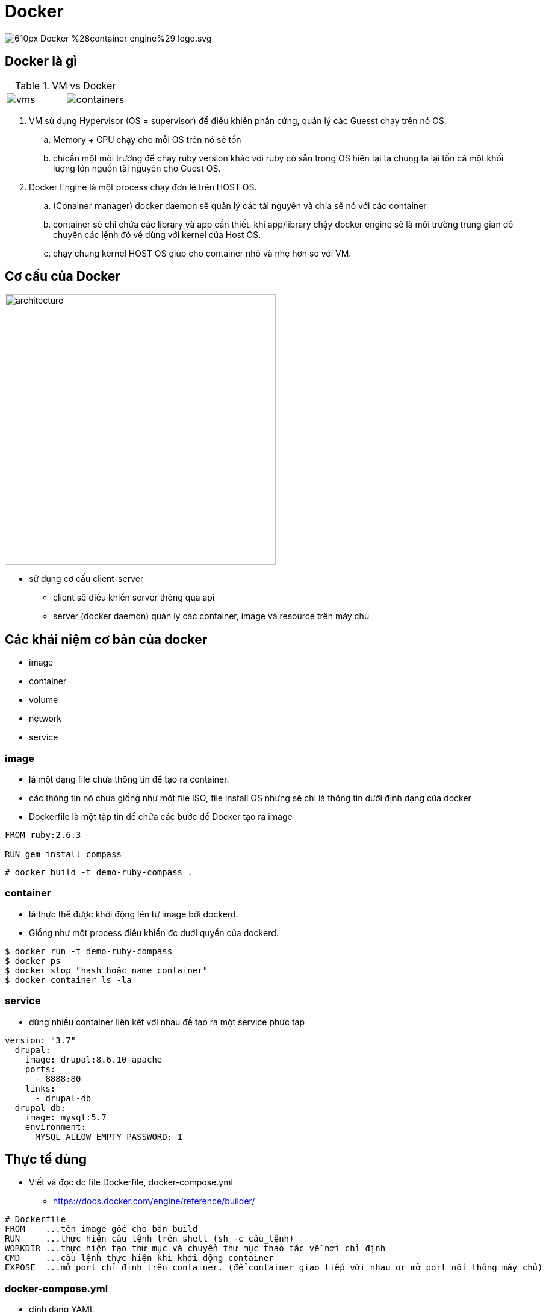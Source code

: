 [.hidden]
= Docker
:source-highlighter: highlightjs
:revealjs_theme: beige
:revealjs_progress: false
:imagesdir: images
:customcss: /assets/css/custom.css

[.no-border]
image::https://upload.wikimedia.org/wikipedia/commons/thumb/4/4e/Docker_%28container_engine%29_logo.svg/610px-Docker_%28container_engine%29_logo.svg.png[]

== Docker là gì

.VM vs Docker
[cols="50a,50a"]
|====
| image::https://www.backblaze.com/blog/wp-content/uploads/2018/06/vms.png[] | image::https://www.backblaze.com/blog/wp-content/uploads/2018/06/containers.png[]
|====

[.notes]
--
. VM sử dụng Hypervisor (OS = supervisor) để điều khiền phần cứng, quản lý các Guesst chạy trên nó OS.
.. Memory + CPU chạy cho mỗi OS trên nó sẽ tốn
.. chỉcần một môi trường để chạy ruby version khác với ruby có sẵn trong OS hiện tại ta chúng ta lại tốn cả một khối lượng lớn nguồn tài nguyên cho Guest OS.

. Docker Engine là một process chạy đơn lẽ trên HOST OS.
.. (Conainer manager) docker daemon sẽ quản lý các tài nguyên và chia sẽ nó với các container
.. container sẽ chỉ chứa các library và app cần thiết. khi app/library chậy docker engine sẽ là môi trường trung gian để chuyên các lệnh đó về dùng với kernel của Host OS.
.. chạy chung kernel HOST OS giúp cho container nhỏ và nhẹ hơn so với VM.
--

== Cơ cấu của Docker

[.no-border]
image::https://docs.docker.com/engine/images/architecture.svg[width=450]

* sử dụng cơ cấu client-server
** client sẽ điều khiển server thông qua api
** server (docker daemon) quản lý các container, image và resource trên máy chủ

== Các khái niệm cơ bản của docker
[.text-left]
* image
* container
* volume
* network
* service

=== image
** là một dạng file chứa thông tin để tạo ra container.
** các thông tin nó chứa giống như một file ISO, file install OS nhưng sẽ chỉ là thông tin dưới định dạng của docker
** Dockerfile là một tập tin để chứa các bước để Docker tạo ra image

[source, docker]
----
FROM ruby:2.6.3

RUN gem install compass
----

[source, shell]
----
# docker build -t demo-ruby-compass .
----

=== container
* là thực thể được khởi động lên từ image bởi dockerd.
* Giống như một process điều khiển đc dưới quyền của dockerd.

[source, shell]
----
$ docker run -t demo-ruby-compass
$ docker ps
$ docker stop "hash hoặc name container"
$ docker container ls -la
----

=== service

* dùng nhiều container liên kết với nhau để tạo ra một service phức tạp

[source, docker]
----
version: "3.7"
  drupal:
    image: drupal:8.6.10-apache
    ports:
      - 8888:80
    links:
      - drupal-db
  drupal-db:
    image: mysql:5.7
    environment:
      MYSQL_ALLOW_EMPTY_PASSWORD: 1
----

== Thực tế dùng

* Viết và đọc dc file Dockerfile, docker-compose.yml
** https://docs.docker.com/engine/reference/builder/

[source, docker]
----
# Dockerfile
FROM    ...tên image gốc cho bản build
RUN     ...thực hiện câu lệnh trên shell (sh -c câu_lệnh)
WORKDIR ...thực hiện tạo thư mục và chuyển thư mục thao tác về nơi chỉ định
CMD     ...câu lệnh thực hiện khi khởi động container
EXPOSE  ...mở port chỉ định trên container. (để container giao tiếp với nhau or mở port nối thông máy chủ)
----

=== docker-compose.yml
* định dạng YAML
[source, YAML]
----
version: "3.7"                      # ... cú pháp cố định khai báo version cho dockerd đọc
  drupal:                           # ... tên service (container)
    image: drupal:8.6.10-apache     # ... image gốc để khởi động container service
    ports:                          # ... nối thông port giữa máy chủ và container
      - 8888:80                     # ...
    links:                          # ... liên kết container với nhau (nối database vơi PHP)
      - drupal-db                   # ...
  drupal-db:                        # ...
    image: mysql:5.7                # ...
    environment:                    # ... khai báo tham sô môi trường
      MYSQL_ALLOW_EMPTY_PASSWORD: 1 # ...
----

== Khi nào dùng đến docker

. Tách midleware của các dự án ra khỏi nhau
** Redis, MySQL
. Thử một cái gì mới: Drupal, EC2
. chia nhỏ các chức năng của project đơn giản hoá cài đặt
** Tamago CMS: PHP + Rails
. Các server chuyên xử lý job (Batch server)

